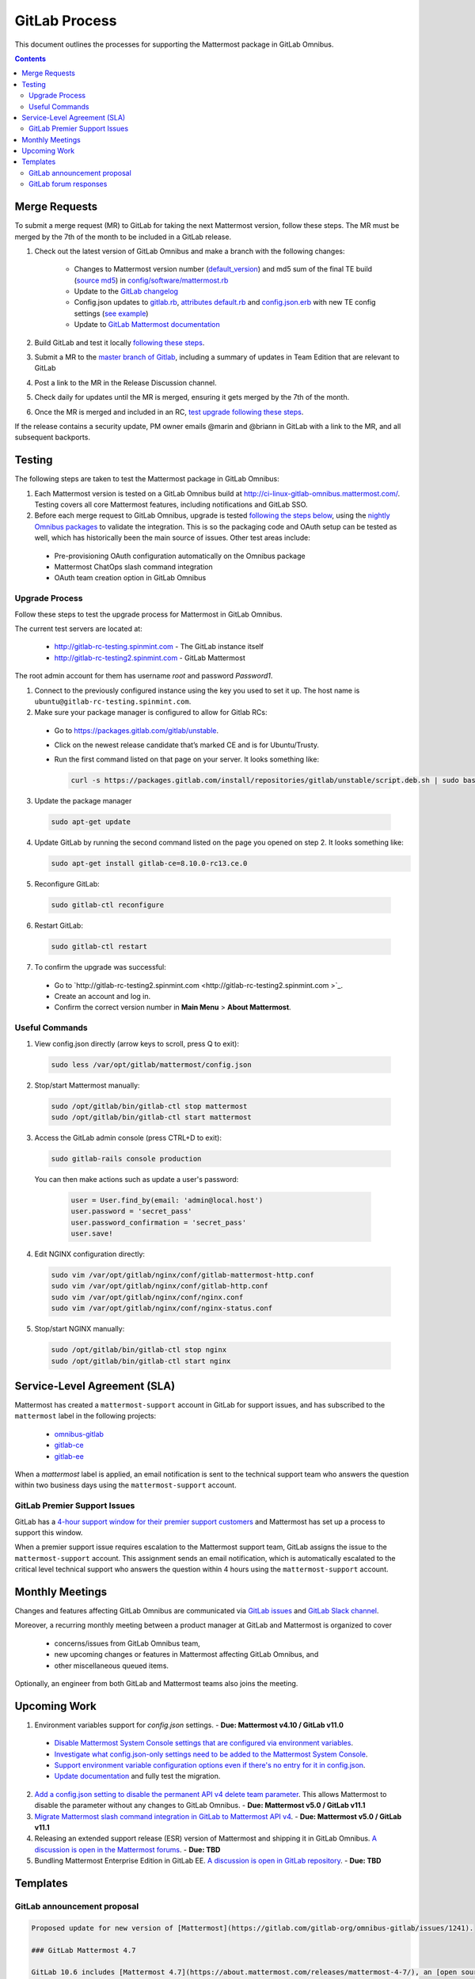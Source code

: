 GitLab Process
============================

This document outlines the processes for supporting the Mattermost package in GitLab Omnibus.

.. contents::
    :backlinks: top

Merge Requests
-----------------

To submit a merge request (MR) to GitLab for taking the next Mattermost version, follow these steps. The MR must be merged by the 7th of the month to be included in a GitLab release.

1. Check out the latest version of GitLab Omnibus and make a branch with the following changes:

    - Changes to Mattermost version number (`default_version <https://gitlab.com/gitlab-org/omnibus-gitlab/blob/master/config/software/mattermost.rb#L20>`_) and md5 sum of the final TE build (`source md5 <https://gitlab.com/jasonblais/omnibus-gitlab/blob/master/config/software/mattermost.rb#L23>`_) in  `config/software/mattermost.rb <https://gitlab.com/gitlab-org/omnibus-gitlab/blob/master/config/software/mattermost.rb>`_
    - Update to the `GitLab changelog <https://gitlab.com/gitlab-org/omnibus-gitlab/blob/master/CHANGELOG.md>`_
    - Config.json updates to `gitlab.rb <https://gitlab.com/gitlab-org/omnibus-gitlab/blob/master/files/gitlab-config-template/gitlab.rb.template>`_, `attributes default.rb <https://gitlab.com/gitlab-org/omnibus-gitlab/blob/master/files/gitlab-cookbooks/mattermost/attributes/default.rb>`_ and `config.json.erb <https://gitlab.com/gitlab-org/omnibus-gitlab/blob/master/files/gitlab-cookbooks/mattermost/templates/default/config.json.erb>`_ with new TE config settings (`see example <https://gitlab.com/gitlab-org/omnibus-gitlab/merge_requests/1855>`_)
    - Update to `GitLab Mattermost documentation <https://docs.gitlab.com/omnibus/gitlab-mattermost/README.html>`_

2. Build GitLab and test it locally `following these steps <https://docs.mattermost.com/developer/developer-flow.html#testing-with-gitlab-omnibus>`_.
3. Submit a MR to the `master branch of Gitlab <https://gitlab.com/gitlab-org/omnibus-gitlab>`_, including a summary of updates in Team Edition that are relevant to GitLab
4. Post a link to the MR in the Release Discussion channel.
5. Check daily for updates until the MR is merged, ensuring it gets merged by the 7th of the month.
6. Once the MR is merged and included in an RC, `test upgrade following these steps <https://docs.google.com/document/d/1mbeu2XXwCpbz3qz7y_6yDIYBToyY2nW0NFZq9Gdei1E/edit#heading=h.ncq9ltn04isg>`_.

If the release contains a security update, PM owner emails @marin and @briann in GitLab with a link to the MR, and all subsequent backports.

Testing
----------------

The following steps are taken to test the Mattermost package in GitLab Omnibus:

1. Each Mattermost version is tested on a GitLab Omnibus build at `http://ci-linux-gitlab-omnibus.mattermost.com/ <http://ci-linux-gitlab-omnibus.mattermost.com/>`_. Testing covers all core Mattermost features, including notifications and GitLab SSO.
2. Before each merge request to GitLab Omnibus, upgrade is tested `following the steps below <https://docs.mattermost.com/process/gitlab-process.html#testing-upgrade-process>`_, using the `nightly Omnibus packages <https://packages.gitlab.com/gitlab/nightly-builds>`_ to validate the integration. This is so the packaging code and OAuth setup can be tested as well, which has historically been the main source of issues. Other test areas include:

 - Pre-provisioning OAuth configuration automatically on the Omnibus package
 - Mattermost ChatOps slash command integration
 - OAuth team creation option in GitLab Omnibus

Upgrade Process
~~~~~~~~~~~~~~~~~~

Follow these steps to test the upgrade process for Mattermost in GitLab Omnibus.

The current test servers are located at:

 - `http://gitlab-rc-testing.spinmint.com <http://gitlab-rc-testing.spinmint.com>`_ - The GitLab instance itself
 - `http://gitlab-rc-testing2.spinmint.com <http://gitlab-rc-testing2.spinmint.com>`_ - GitLab Mattermost

The root admin account for them has username `root` and password `Password1`.

1. Connect to the previously configured instance using the key you used to set it up. The host name is ``ubuntu@gitlab-rc-testing.spinmint.com``.
2. Make sure your package manager is configured to allow for Gitlab RCs:

 - Go to `https://packages.gitlab.com/gitlab/unstable <https://packages.gitlab.com/gitlab/unstable>`_.
 - Click on the newest release candidate that’s marked CE and is for Ubuntu/Trusty.
 - Run the first command listed on that page on your server. It looks something like:

   .. code-block:: text

     curl -s https://packages.gitlab.com/install/repositories/gitlab/unstable/script.deb.sh | sudo bash

3. Update the package manager

  .. code-block:: text

    sudo apt-get update

4. Update GitLab by running the second command listed on the page you opened on step 2. It looks something like:

   .. code-block:: text

     sudo apt-get install gitlab-ce=8.10.0-rc13.ce.0

5. Reconfigure GitLab:

  .. code-block:: text

   sudo gitlab-ctl reconfigure

6. Restart GitLab:

  .. code-block:: text

   sudo gitlab-ctl restart

7. To confirm the upgrade was successful:

 - Go to `http://gitlab-rc-testing2.spinmint.com  <http://gitlab-rc-testing2.spinmint.com >`_.
 - Create an account and log in.
 - Confirm the correct version number in **Main Menu** > **About Mattermost**.

Useful Commands
~~~~~~~~~~~~~~~~~~

1. View config.json directly (arrow keys to scroll, press Q to exit):

  .. code-block:: text

    sudo less /var/opt/gitlab/mattermost/config.json

2. Stop/start Mattermost manually:

  .. code-block:: text

	sudo /opt/gitlab/bin/gitlab-ctl stop mattermost
	sudo /opt/gitlab/bin/gitlab-ctl start mattermost

3. Access the GitLab admin console (press CTRL+D to exit):

  .. code-block:: text

	sudo gitlab-rails console production

  You can then make actions such as update a user's password:

    .. code-block:: text

	  user = User.find_by(email: 'admin@local.host')
	  user.password = 'secret_pass'
	  user.password_confirmation = 'secret_pass'
	  user.save!

4. Edit NGINX configuration directly:

  .. code-block:: text

	sudo vim /var/opt/gitlab/nginx/conf/gitlab-mattermost-http.conf
	sudo vim /var/opt/gitlab/nginx/conf/gitlab-http.conf
	sudo vim /var/opt/gitlab/nginx/conf/nginx.conf
	sudo vim /var/opt/gitlab/nginx/conf/nginx-status.conf

5. Stop/start NGINX manually:

  .. code-block:: text

	sudo /opt/gitlab/bin/gitlab-ctl stop nginx
	sudo /opt/gitlab/bin/gitlab-ctl start nginx

Service-Level Agreement (SLA)
-------------------------------

Mattermost has created a ``mattermost-support`` account in GitLab for support issues, and has subscribed to the ``mattermost`` label in the following projects:

 - `omnibus-gitlab <https://gitlab.com/gitlab-org/omnibus-gitlab>`_
 - `gitlab-ce <https://gitlab.com/gitlab-org/gitlab-ce>`_
 - `gitlab-ee <https://gitlab.com/gitlab-org/gitlab-ee>`_

When a `mattermost` label is applied, an email notification is sent to the technical support team who answers the question within two business days using the ``mattermost-support`` account.

GitLab Premier Support Issues
~~~~~~~~~~~~~~~~~~~~~~~~~~~~~~~~~~~

GitLab has a `4-hour support window for their premier support customers <https://about.gitlab.com/features/premium-support/>`_ and Mattermost has set up a process to support this window.

When a premier support issue requires escalation to the Mattermost support team, GitLab assigns the issue to the ``mattermost-support`` account. This assignment sends an email notification, which is automatically escalated to the critical level technical support who answers the question within 4 hours using the ``mattermost-support`` account.

Monthly Meetings
-------------------

Changes and features affecting GitLab Omnibus are communicated via `GitLab issues <https://gitlab.com/gitlab-org/gitlab-ce/issues>`_ and `GitLab Slack channel <https://gitlab.slack.com>`_.

Moreover, a recurring monthly meeting between a product manager at GitLab and Mattermost is organized to cover

 - concerns/issues from GitLab Omnibus team,
 - new upcoming changes or features in Mattermost affecting GitLab Omnibus, and
 - other miscellaneous queued items.

Optionally, an engineer from both GitLab and Mattermost teams also joins the meeting.

Upcoming Work
---------------

1. Environment variables support for `config.json` settings. - **Due: Mattermost v4.10 / GitLab v11.0**

 - `Disable Mattermost System Console settings that are configured via environment variables <https://mattermost.atlassian.net/browse/MM-9849>`_.
 - `Investigate what config.json-only settings need to be added to the Mattermost System Console <https://mattermost.atlassian.net/browse/MM-9850>`_.
 - `Support environment variable configuration options even if there's no entry for it in config.json <https://mattermost.atlassian.net/browse/MM-8400>`_.
 - `Update documentation <https://gitlab.com/gitlab-org/omnibus-gitlab/issues/3284>`_ and fully test the migration.

2. `Add a config.json setting to disable the permanent API v4 delete team parameter <https://mattermost.atlassian.net/browse/MM-9916>`_. This allows Mattermost to disable the parameter without any changes to GitLab Omnibus. - **Due: Mattermost v5.0 / GitLab v11.1**

3. `Migrate Mattermost slash command integration in GitLab to Mattermost API v4 <https://gitlab.com/gitlab-org/gitlab-ce/issues/41631>`_. - **Due: Mattermost v5.0 / GitLab v11.1**

4. Releasing an extended support release (ESR) version of Mattermost and shipping it in GitLab Omnibus. `A discussion is open in the Mattermost forums <https://forum.mattermost.org/t/extended-support-release-discussion/4598>`_. - **Due: TBD**

5. Bundling Mattermost Enterprise Edition in GitLab EE. `A discussion is open in GitLab repository <https://gitlab.com/gitlab-org/omnibus-gitlab/issues/1609>`_. - **Due: TBD**

Templates
--------------

GitLab announcement proposal
~~~~~~~~~~~~~~~~~~~~~~~~~~~~~

.. code-block:: none

  Proposed update for new version of [Mattermost](https://gitlab.com/gitlab-org/omnibus-gitlab/issues/1241).

  ### GitLab Mattermost 4.7

  GitLab 10.6 includes [Mattermost 4.7](https://about.mattermost.com/releases/mattermost-4-7/), an [open source Slack-alternative](https://about.mattermost.com/) whose newest release includes enhanced image preview and thumbnails, faster load times, upgraded desktop app, plus much more.

  This version also includes [security updates](https://about.mattermost.com/security-updates/) and upgrading is recommended.

GitLab forum responses
~~~~~~~~~~~~~~~~~~~~~~~

See `sample forum responses listed here <https://docs.mattermost.com/process/community-guidelines.html#sample-responses>`_.

